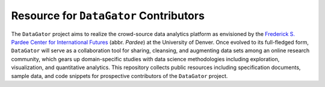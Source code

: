 Resource for ``DataGator`` Contributors
---------------------------------------

The ``DataGator`` project aims to realize the crowd-source data analytics platform as envisioned by the `Frederick S. Pardee Center for International Futures <http://pardee.du.edu>`_ (abbr. `Pardee`) at the University of Denver.
Once evolved to its full-fledged form, ``DataGator`` will serve as a collaboration tool for sharing, cleansing, and augmenting data sets among an online research community, which gears up domain-specific studies with data science methodologies including exploration, visualization, and quantitative analytics.
This repository collects public resources including specification documents, sample data, and code snippets for prospective contributors of the ``DataGator`` project.

